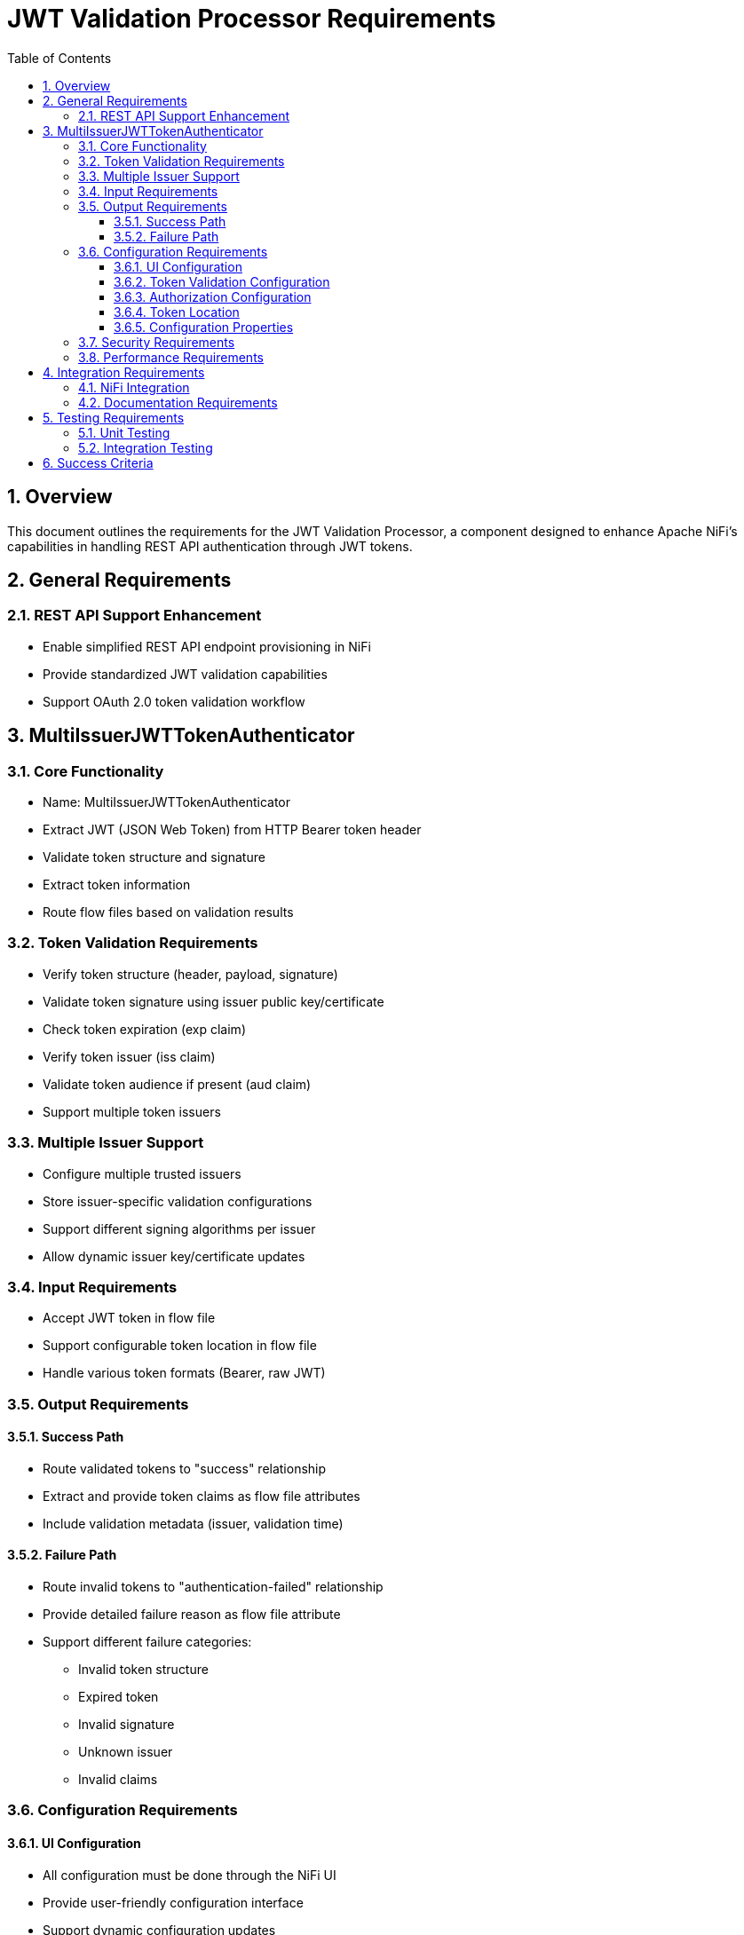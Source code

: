 = JWT Validation Processor Requirements
:toc:
:toclevels: 3
:toc-title: Table of Contents
:sectnums:

== Overview
This document outlines the requirements for the JWT Validation Processor, a component designed to enhance Apache NiFi's capabilities in handling REST API authentication through JWT tokens.

== General Requirements

=== REST API Support Enhancement
* Enable simplified REST API endpoint provisioning in NiFi
* Provide standardized JWT validation capabilities
* Support OAuth 2.0 token validation workflow

== MultiIssuerJWTTokenAuthenticator

=== Core Functionality
* Name: MultiIssuerJWTTokenAuthenticator
* Extract JWT (JSON Web Token) from HTTP Bearer token header
* Validate token structure and signature
* Extract token information
* Route flow files based on validation results

=== Token Validation Requirements
* Verify token structure (header, payload, signature)
* Validate token signature using issuer public key/certificate
* Check token expiration (exp claim)
* Verify token issuer (iss claim)
* Validate token audience if present (aud claim)
* Support multiple token issuers

=== Multiple Issuer Support
* Configure multiple trusted issuers
* Store issuer-specific validation configurations
* Support different signing algorithms per issuer
* Allow dynamic issuer key/certificate updates

=== Input Requirements
* Accept JWT token in flow file
* Support configurable token location in flow file
* Handle various token formats (Bearer, raw JWT)

=== Output Requirements
==== Success Path
* Route validated tokens to "success" relationship
* Extract and provide token claims as flow file attributes
* Include validation metadata (issuer, validation time)

==== Failure Path
* Route invalid tokens to "authentication-failed" relationship
* Provide detailed failure reason as flow file attribute
* Support different failure categories:
** Invalid token structure
** Expired token
** Invalid signature
** Unknown issuer
** Invalid claims

=== Configuration Requirements
==== UI Configuration
* All configuration must be done through the NiFi UI
* Provide user-friendly configuration interface
* Support dynamic configuration updates

==== Token Validation Configuration
* Configure multiple issuers through UI
* Each issuer configuration consists of:
** Issuer identifier (String)
** One of:
*** JWKS endpoint URL for key retrieval
*** Direct public key configuration for signature verification
* Support dynamic addition/removal of issuers
* Validate configuration inputs
* Provide clear error messages for invalid configurations

==== Authorization Configuration
* Require Valid Token (Boolean)
** When true: Valid token results in success relationship
** When false: Token validation result is informational only
* Required Scopes (List of String)
** List of OAuth scopes that must be present in token
** Empty list means no specific scopes required
* Required Roles (List of String)
** List of roles that must be present in token
** Empty list means no specific roles required
* All configured requirements (scopes and roles) must be met for success

==== Token Location
* Extract token from Bearer Authorization header
* Format: "Bearer <token>"
* Support validation of header presence and format

==== Configuration Properties
* List of trusted issuers (Dynamic Property)
* Per issuer configuration:
** Issuer identifier
** JWKS endpoint URL or public key
** Validation rules
* Token location configuration
* Required claims configuration
* Output attribute mapping

=== Security Requirements
* Secure storage of issuer certificates/keys
* No sensitive information logging
* Proper error handling without information leakage
* Compliance with security best practices

=== Performance Requirements
* Efficient token validation
* Minimal memory footprint
* Quick failure detection for invalid tokens
* Scalable multi-issuer support

== Integration Requirements

=== NiFi Integration
* Compatible with NiFi's processor lifecycle
* Proper error handling and recovery
* Support for NiFi's configuration framework
* Integration with NiFi's security features

=== Documentation Requirements
* Clear configuration guide
* Usage examples
* Troubleshooting guide
* Security considerations
* Performance tuning recommendations

== Testing Requirements

=== Unit Testing
* Complete test coverage for all validation scenarios
* Mock issuer configurations
* Error handling verification
* Performance testing

=== Integration Testing
* End-to-end flow testing
* Multiple issuer scenarios
* Error handling scenarios
* Load testing

== Success Criteria
* Successful JWT validation with multiple issuers
* Proper routing of valid/invalid tokens
* Clear error messaging for invalid tokens
* Meets performance requirements
* Passes all security requirements
* Complete documentation
* Test coverage meets standards (minimum 80%)
